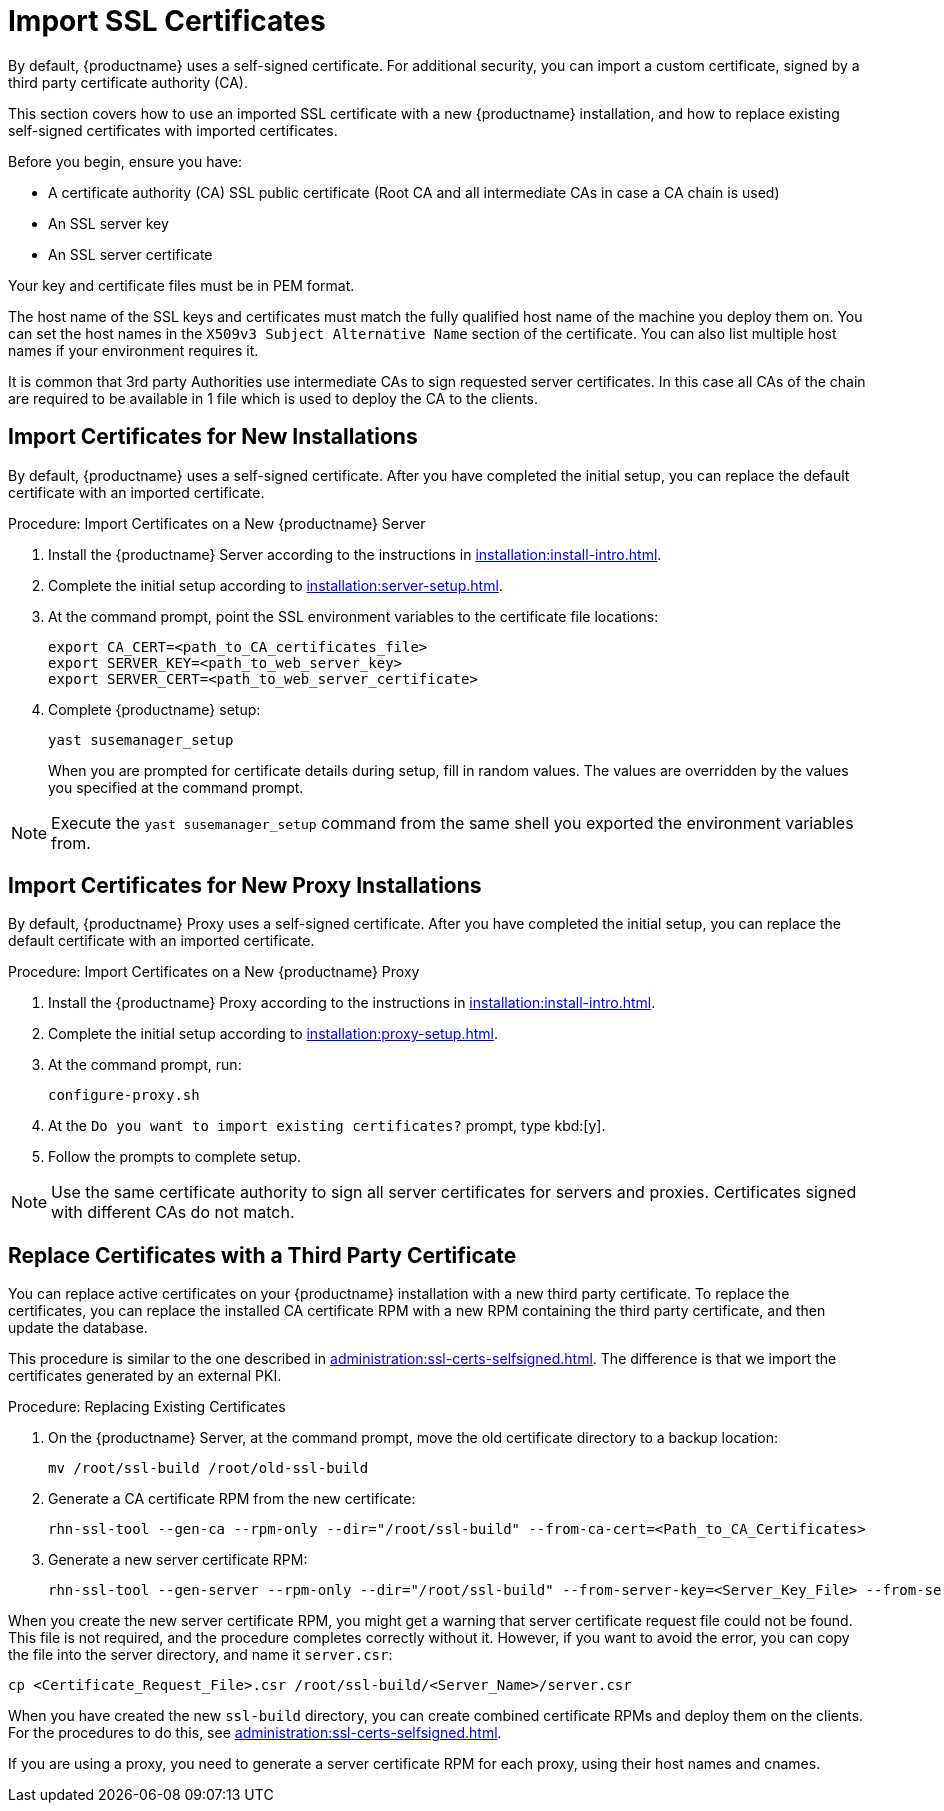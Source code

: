 [[ssl-certs-import]]
= Import SSL Certificates

By default, {productname} uses a self-signed certificate.
For additional security, you can import a custom certificate, signed by a third party certificate authority (CA).

This section covers how to use an imported SSL certificate with a new {productname} installation, and how to replace existing self-signed certificates with imported certificates.

Before you begin, ensure you have:

* A certificate authority (CA) SSL public certificate (Root CA and all intermediate CAs in case a CA chain is used)
* An SSL server key
* An SSL server certificate

Your key and certificate files must be in PEM format.

The host name of the SSL keys and certificates must match the fully qualified host name of the machine you deploy them on.
You can set the host names in the ``X509v3 Subject Alternative Name`` section of the certificate.
You can also list multiple host names if your environment requires it.

It is common that 3rd party Authorities use intermediate CAs to sign requested server certificates. In this case all CAs of the chain are required to be available in 1 file which is used to deploy the CA to the clients.


== Import Certificates for New Installations

By default, {productname} uses a self-signed certificate.
After you have completed the initial setup, you can replace the default certificate with an imported certificate.



.Procedure: Import Certificates on a New {productname} Server

. Install the {productname} Server according to the instructions in xref:installation:install-intro.adoc[].
. Complete the initial setup according to xref:installation:server-setup.adoc[].
. At the command prompt, point the SSL environment variables to the certificate file locations:
+
----
export CA_CERT=<path_to_CA_certificates_file>
export SERVER_KEY=<path_to_web_server_key>
export SERVER_CERT=<path_to_web_server_certificate>
----
. Complete {productname} setup:
+
----
yast susemanager_setup
----
+
When you are prompted for certificate details during setup, fill in random values.
The values are overridden by the values you specified at the command prompt.

[NOTE]
====
Execute the [command]``yast susemanager_setup`` command from the same shell you exported the environment variables from.
====



== Import Certificates for New Proxy Installations

By default, {productname} Proxy uses a self-signed certificate.
After you have completed the initial setup, you can replace the default certificate with an imported certificate.




.Procedure: Import Certificates on a New {productname} Proxy

. Install the {productname} Proxy according to the instructions in xref:installation:install-intro.adoc[].
. Complete the initial setup according to xref:installation:proxy-setup.adoc[].
. At the command prompt, run:
+
----
configure-proxy.sh
----
. At the ``Do you want to import existing certificates?`` prompt, type kbd:[y].
. Follow the prompts to complete setup.


[NOTE]
====
Use the same certificate authority to sign all server certificates for servers and proxies.
Certificates signed with different CAs do not match.
====



== Replace Certificates with a Third Party Certificate

You can replace active certificates on your {productname} installation with a new third party certificate.
To replace the certificates, you can replace the installed CA certificate RPM with a new RPM containing the third party certificate, and then update the database.

This procedure is similar to the one described in xref:administration:ssl-certs-selfsigned.adoc#ssl-certs-selfsigned-create-replace[].
The difference is that we import the certificates generated by an external PKI.



.Procedure: Replacing Existing Certificates

. On the {productname} Server, at the command prompt, move the old certificate directory to a backup location:
+
----
mv /root/ssl-build /root/old-ssl-build
----

. Generate a CA certificate RPM from the new certificate:
+
----
rhn-ssl-tool --gen-ca --rpm-only --dir="/root/ssl-build" --from-ca-cert=<Path_to_CA_Certificates>
----

. Generate a new server certificate RPM:
+
----
rhn-ssl-tool --gen-server --rpm-only --dir="/root/ssl-build" --from-server-key=<Server_Key_File> --from-server-cert=<Server_Cert_File>
----


When you create the new server certificate RPM, you might get a warning that server certificate request file could not be found.
This file is not required, and the procedure completes correctly without it.
However, if you want to avoid the error, you can copy the file into the server directory, and name it [path]``server.csr``:

----
cp <Certificate_Request_File>.csr /root/ssl-build/<Server_Name>/server.csr
----


When you have created the new [path]``ssl-build`` directory, you can create combined certificate RPMs and deploy them on the clients.
For the procedures to do this, see xref:administration:ssl-certs-selfsigned.adoc[].


If you are using a proxy, you need to generate a server certificate RPM for each proxy, using their host names and cnames.
